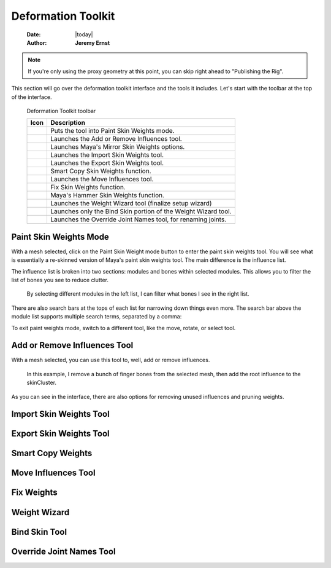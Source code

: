 ###################
Deformation Toolkit
###################

    :Date: |today|
    :Author: **Jeremy Ernst**

.. note:: If you're only using the proxy geometry at this point, you can skip right ahead to "Publishing the Rig".

This section will go over the deformation toolkit interface and the tools it includes. Let's start with the toolbar at
the top of the interface.


.. figure:: /images/deformation_toolkit_toolbar.png
    :width: 551px
    :height: 56px

    Deformation Toolkit toolbar

    +-----------------------------------------------+------------------------------------------------------------------+
    | Icon                                          | Description                                                      |
    +===============================================+==================================================================+
    | .. image:: /images/icons/paintWeights.png     | Puts the tool into Paint Skin Weights mode.                      |
    +-----------------------------------------------+------------------------------------------------------------------+
    | .. image:: /images/icons/addRemove.png        | Launches the Add or Remove Influences tool.                      |
    +-----------------------------------------------+------------------------------------------------------------------+
    | .. image:: /images/icons/mirrorWeights.png    | Launches Maya's Mirror Skin Weights options.                     |
    +-----------------------------------------------+------------------------------------------------------------------+
    | .. image:: /images/icons/importSkin.png       | Launches the Import Skin Weights tool.                           |
    +-----------------------------------------------+------------------------------------------------------------------+
    | .. image:: /images/icons/exportSkin.png       | Launches the Export Skin Weights tool.                           |
    +-----------------------------------------------+------------------------------------------------------------------+
    | .. image:: /images/icons/smartCopy.png        | Smart Copy Skin Weights function.                                |
    +-----------------------------------------------+------------------------------------------------------------------+
    | .. image:: /images/icons/moveInfs.png         | Launches the Move Influences tool.                               |
    +-----------------------------------------------+------------------------------------------------------------------+
    | .. image:: /images/icons/fixWeights.png       | Fix Skin Weights function.                                       |
    +-----------------------------------------------+------------------------------------------------------------------+
    | .. image:: /images/icons/hammer.png           | Maya's Hammer Skin Weights function.                             |
    +-----------------------------------------------+------------------------------------------------------------------+
    | .. image:: /images/icons/wizard.png           | Launches the Weight Wizard tool (finalize setup wizard)          |
    +-----------------------------------------------+------------------------------------------------------------------+
    | .. image:: /images/icons/bindTool.png         | Launches only the Bind Skin portion of the Weight Wizard tool.   |
    +-----------------------------------------------+------------------------------------------------------------------+
    | .. image:: /images/icons/rename.png           | Launches the Override Joint Names tool, for renaming joints.     |
    +-----------------------------------------------+------------------------------------------------------------------+

Paint Skin Weights Mode
-----------------------

With a mesh selected, click on the Paint Skin Weight mode button to enter the paint skin weights tool. You will see what
is essentially a re-skinned version of Maya's paint skin weights tool. The main difference is the influence list.

The influence list is broken into two sections: modules and bones within selected modules. This allows you to filter
the list of bones you see to reduce clutter.

.. figure:: /images/influence_list.gif
    :width: 489px
    :height: 329px

    By selecting different modules in the left list, I can filter what bones I see in the right list.

There are also search bars at the tops of each list for narrowing down things even more. The search bar above the module
list supports multiple search terms, separated by a comma:

.. image:: /images/influence_list_search.gif

To exit paint weights mode, switch to a different tool, like the move, rotate, or select tool.


Add or Remove Influences Tool
-----------------------------

With a mesh selected, you can use this tool to, well, add or remove influences.

.. figure:: /images/add_remove_influences.gif
    :width: 300
    :height: 480

    In this example, I remove a bunch of finger bones from the selected mesh, then add the root influence to the
    skinCluster.

As you can see in the interface, there are also options for removing unused influences and pruning weights.


Import Skin Weights Tool
------------------------


Export Skin Weights Tool
------------------------

Smart Copy Weights
------------------

Move Influences Tool
--------------------

Fix Weights
-----------

Weight Wizard
-------------

Bind Skin Tool
--------------

Override Joint Names Tool
-------------------------

